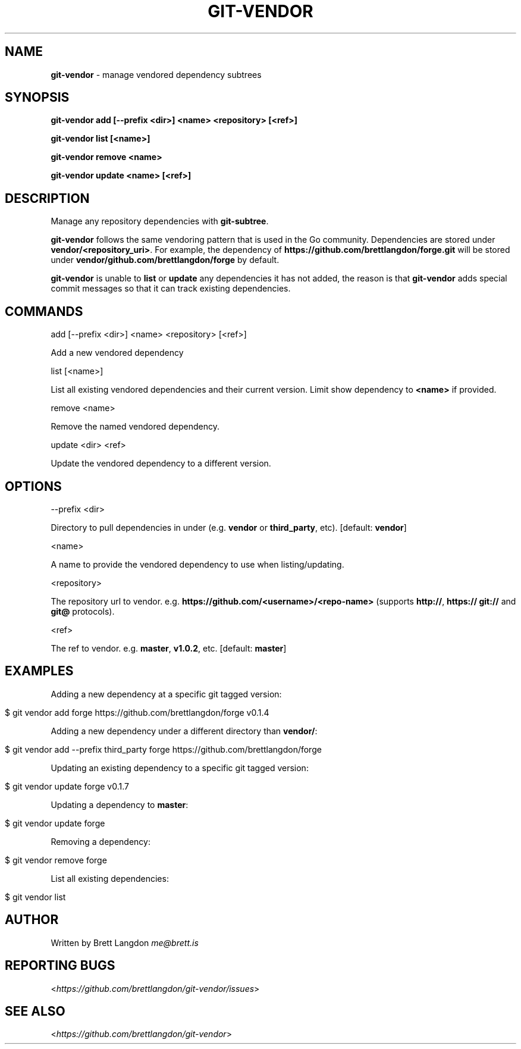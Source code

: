 .\" generated with Ronn/v0.7.3
.\" http://github.com/rtomayko/ronn/tree/0.7.3
.
.TH "GIT\-VENDOR" "1" "February 2016" "" "Git Vendor"
.
.SH "NAME"
\fBgit\-vendor\fR \- manage vendored dependency subtrees
.
.SH "SYNOPSIS"
\fBgit\-vendor add [\-\-prefix <dir>] <name> <repository> [<ref>]\fR
.
.P
\fBgit\-vendor list [<name>]\fR
.
.P
\fBgit\-vendor remove <name>\fR
.
.P
\fBgit\-vendor update <name> [<ref>]\fR
.
.SH "DESCRIPTION"
Manage any repository dependencies with \fBgit\-subtree\fR\.
.
.P
\fBgit\-vendor\fR follows the same vendoring pattern that is used in the Go community\. Dependencies are stored under \fBvendor/<repository_uri>\fR\. For example, the dependency of \fBhttps://github\.com/brettlangdon/forge\.git\fR will be stored under \fBvendor/github\.com/brettlangdon/forge\fR by default\.
.
.P
\fBgit\-vendor\fR is unable to \fBlist\fR or \fBupdate\fR any dependencies it has not added, the reason is that \fBgit\-vendor\fR adds special commit messages so that it can track existing dependencies\.
.
.SH "COMMANDS"
add [\-\-prefix <dir>] <name> <repository> [<ref>]
.
.P
Add a new vendored dependency
.
.P
list [<name>]
.
.P
List all existing vendored dependencies and their current version\. Limit show dependency to \fB<name>\fR if provided\.
.
.P
remove <name>
.
.P
Remove the named vendored dependency\.
.
.P
update <dir> <ref>
.
.P
Update the vendored dependency to a different version\.
.
.SH "OPTIONS"
\-\-prefix <dir>
.
.P
Directory to pull dependencies in under (e\.g\. \fBvendor\fR or \fBthird_party\fR, etc)\. [default: \fBvendor\fR]
.
.P
<name>
.
.P
A name to provide the vendored dependency to use when listing/updating\.
.
.P
<repository>
.
.P
The repository url to vendor\. e\.g\. \fBhttps://github\.com/<username>/<repo\-name>\fR (supports \fBhttp://\fR, \fBhttps://\fR \fBgit://\fR and \fBgit@\fR protocols)\.
.
.P
<ref>
.
.P
The ref to vendor\. e\.g\. \fBmaster\fR, \fBv1\.0\.2\fR, etc\. [default: \fBmaster\fR]
.
.SH "EXAMPLES"
Adding a new dependency at a specific git tagged version:
.
.IP "" 4
.
.nf

$ git vendor add forge https://github\.com/brettlangdon/forge v0\.1\.4
.
.fi
.
.IP "" 0
.
.P
Adding a new dependency under a different directory than \fBvendor/\fR:
.
.IP "" 4
.
.nf

$ git vendor add \-\-prefix third_party forge https://github\.com/brettlangdon/forge
.
.fi
.
.IP "" 0
.
.P
Updating an existing dependency to a specific git tagged version:
.
.IP "" 4
.
.nf

$ git vendor update forge  v0\.1\.7
.
.fi
.
.IP "" 0
.
.P
Updating a dependency to \fBmaster\fR:
.
.IP "" 4
.
.nf

$ git vendor update forge
.
.fi
.
.IP "" 0
.
.P
Removing a dependency:
.
.IP "" 4
.
.nf

$ git vendor remove forge
.
.fi
.
.IP "" 0
.
.P
List all existing dependencies:
.
.IP "" 4
.
.nf

$ git vendor list
.
.fi
.
.IP "" 0
.
.SH "AUTHOR"
Written by Brett Langdon \fIme@brett\.is\fR
.
.SH "REPORTING BUGS"
<\fIhttps://github\.com/brettlangdon/git\-vendor/issues\fR>
.
.SH "SEE ALSO"
<\fIhttps://github\.com/brettlangdon/git\-vendor\fR>
